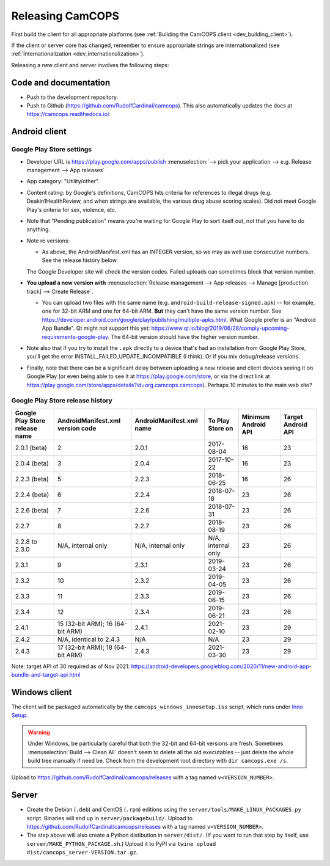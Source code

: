 ..  docs/source/developer/releasing.rst

..  Copyright (C) 2012-2020 Rudolf Cardinal (rudolf@pobox.com).
    .
    This file is part of CamCOPS.
    .
    CamCOPS is free software: you can redistribute it and/or modify
    it under the terms of the GNU General Public License as published by
    the Free Software Foundation, either version 3 of the License, or
    (at your option) any later version.
    .
    CamCOPS is distributed in the hope that it will be useful,
    but WITHOUT ANY WARRANTY; without even the implied warranty of
    MERCHANTABILITY or FITNESS FOR A PARTICULAR PURPOSE. See the
    GNU General Public License for more details.
    .
    You should have received a copy of the GNU General Public License
    along with CamCOPS. If not, see <http://www.gnu.org/licenses/>.

.. _Inno Setup: http://www.jrsoftware.org/isinfo.php


.. _dev_releasing:

Releasing CamCOPS
=================

First build the client for all appropriate platforms (see :ref:`Building the
CamCOPS client <dev_building_client>`).

If the client or server core has changed, remember to ensure appropriate
strings are internationalized (see :ref:`Internationalization
<dev_internationalization>`).

Releasing a new client and server involves the following steps:


Code and documentation
----------------------

- Push to the development repository.

- Push to Github (https://github.com/RudolfCardinal/camcops). This also
  automatically updates the docs at https://camcops.readthedocs.io/.


Android client
--------------

Google Play Store settings
~~~~~~~~~~~~~~~~~~~~~~~~~~

- Developer URL is https://play.google.com/apps/publish
  :menuselection:`--> pick your application
  --> e.g. Release management --> App releases`

- App category: "Utility/other".

- Content rating: by Google's definitions, CamCOPS hits criteria for references
  to illegal drugs (e.g. Deakin1HealthReview, and when strings are available,
  the various drug abuse scoring scales). Did not meet Google Play's criteria
  for sex, violence, etc.

- Note that "Pending publication" means you're waiting for Google Play to sort
  itself out, not that you have to do anything.

- Note re versions:

  - As above, the AndroidManifest.xml has an INTEGER version, so we may as
    well use consecutive numbers. See the release history below.

  The Google Developer site will check the version codes.
  Failed uploads can sometimes block that version number.

- **You upload a new version with** :menuselection:`Release management --> App
  releases --> Manage [production track] --> Create Release`.

  - You can upload two files with the same name (e.g.
    ``android-build-release-signed.apk``) -- for example, one for 32-bit ARM
    and one for 64-bit ARM. **But** they can't have the same version number.
    See
    https://developer.android.com/google/play/publishing/multiple-apks.html.
    What Google prefer is an "Android App Bundle".
    Qt might not support this yet:
    https://www.qt.io/blog/2019/06/28/comply-upcoming-requirements-google-play.
    The 64-bit version should have the higher version number.

  .. todo: look at creating an Android App Bundle for multiple architectures. Does Qt now support this?

- Note also that if you try to install the ``.apk`` directly to a device that's
  had an installation from Google Play Store, you'll get the error
  INSTALL_FAILED_UPDATE_INCOMPATIBLE (I think). Or if you mix debug/release
  versions.

- Finally, note that there can be a significant delay between uploading a new
  release and client devices seeing it on Google Play (or even being able to
  see it at https://play.google.com/store, or via the direct link at
  https://play.google.com/store/apps/details?id=org.camcops.camcops). Perhaps
  10 minutes to the main web site?


Google Play Store release history
~~~~~~~~~~~~~~~~~~~~~~~~~~~~~~~~~

+---------------+---------------------+---------------------+--------------------+---------+---------+
| Google Play   | AndroidManifest.xml | AndroidManifest.xml | To Play Store on   | Minimum | Target  |
| Store release | version code        | name                |                    | Android | Android |
| name          |                     |                     |                    | API     | API     |
+===============+=====================+=====================+====================+=========+=========+
| 2.0.1 (beta)  | 2                   | 2.0.1               | 2017-08-04         | 16      | 23      |
+---------------+---------------------+---------------------+--------------------+---------+---------+
| 2.0.4 (beta)  | 3                   | 2.0.4               | 2017-10-22         | 16      | 23      |
+---------------+---------------------+---------------------+--------------------+---------+---------+
| 2.2.3 (beta)  | 5                   | 2.2.3               | 2018-06-25         | 16      | 26      |
+---------------+---------------------+---------------------+--------------------+---------+---------+
| 2.2.4 (beta)  | 6                   | 2.2.4               | 2018-07-18         | 23      | 26      |
+---------------+---------------------+---------------------+--------------------+---------+---------+
| 2.2.6 (beta)  | 7                   | 2.2.6               | 2018-07-31         | 23      | 26      |
+---------------+---------------------+---------------------+--------------------+---------+---------+
| 2.2.7         | 8                   | 2.2.7               | 2018-08-19         | 23      | 26      |
+---------------+---------------------+---------------------+--------------------+---------+---------+
| 2.2.8 to      | N/A, internal only  | N/A, internal only  | N/A, internal only | 23      | 26      |
| 2.3.0         |                     |                     |                    |         |         |
+---------------+---------------------+---------------------+--------------------+---------+---------+
| 2.3.1         | 9                   | 2.3.1               | 2019-03-24         | 23      | 26      |
+---------------+---------------------+---------------------+--------------------+---------+---------+
| 2.3.2         | 10                  | 2.3.2               | 2019-04-05         | 23      | 26      |
+---------------+---------------------+---------------------+--------------------+---------+---------+
| 2.3.3         | 11                  | 2.3.3               | 2019-06-15         | 23      | 26      |
+---------------+---------------------+---------------------+--------------------+---------+---------+
| 2.3.4         | 12                  | 2.3.4               | 2019-06-21         | 23      | 26      |
+---------------+---------------------+---------------------+--------------------+---------+---------+
| 2.4.1         | 15 (32-bit ARM);    | 2.4.1               | 2021-02-10         | 23      | 29      |
|               | 16 (64-bit ARM)     |                     |                    |         |         |
+---------------+---------------------+---------------------+--------------------+---------+---------+
| 2.4.2         | N/A, identical      | N/A                 | N/A                | 23      | 29      |
|               | to 2.4.3            |                     |                    |         |         |
+---------------+---------------------+---------------------+--------------------+---------+---------+
| 2.4.3         | 17 (32-bit ARM);    | 2.4.3               | 2021-03-30         | 23      | 29      |
|               | 18 (64-bit ARM)     |                     |                    |         |         |
+---------------+---------------------+---------------------+--------------------+---------+---------+

Note: target API of 30 required as of Nov 2021:
https://android-developers.googleblog.com/2020/11/new-android-app-bundle-and-target-api.html


Windows client
--------------

The client will be packaged automatically by the
``camcops_windows_innosetup.iss`` script, which runs under `Inno Setup`_.

.. warning::

    Under Windows, be particularly careful that both the 32-bit and 64-bit
    versions are fresh. Sometimes :menuselection:`Build --> Clean All` doesn't
    seem to delete all the old executables -- just delete the whole build tree
    manually if need be. Check from the development root directory with
    ``dir camcops.exe /s``.

Upload to https://github.com/RudolfCardinal/camcops/releases with a tag named
``v<VERSION_NUMBER>``.


Server
------

- Create the Debian (``.deb``) and CentOS (``.rpm``) editions using the
  ``server/tools/MAKE_LINUX_PACKAGES.py`` script. Binaries will end up in
  ``server/packagebuild/``. Upload to
  https://github.com/RudolfCardinal/camcops/releases with a tag named
  ``v<VERSION_NUMBER>``.

- The step above will also create a Python distibution in ``server/dist/``.
  (If you want to run that step by itself, use
  ``server/MAKE_PYTHON_PACKAGE.sh``.)
  Upload it to PyPI via ``twine upload dist/camcops_server-VERSION.tar.gz``.
